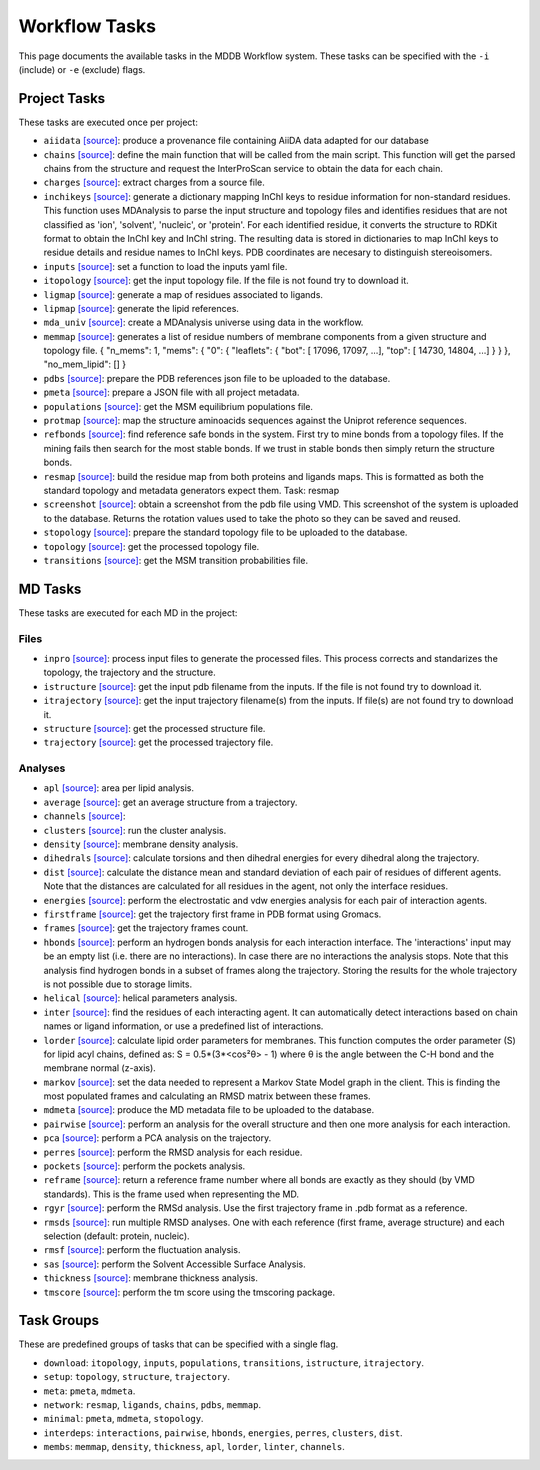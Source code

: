 .. _task_documentation: generated with generate_task_docs.py

Workflow Tasks
==================

This page documents the available tasks in the MDDB Workflow system.
These tasks can be specified with the ``-i`` (include) or ``-e`` (exclude) flags.

Project Tasks
---------------

These tasks are executed once per project:

* ``aiidata`` `[source] <https://github.com/mmb-irb/MDDB-workflow/blob/master/model_workflow/tools/provenance.py#L8>`__: produce a provenance file containing AiiDA data adapted for our database

* ``chains`` `[source] <https://github.com/mmb-irb/MDDB-workflow/blob/master/model_workflow/tools/chains.py#L133>`__: define the main function that will be called from the main script. This function will get the parsed chains from the structure and request the InterProScan service to obtain the data for each chain.

* ``charges`` `[source] <https://github.com/mmb-irb/MDDB-workflow/blob/master/model_workflow/tools/get_charges.py#L13>`__: extract charges from a source file. 

* ``inchikeys`` `[source] <https://github.com/mmb-irb/MDDB-workflow/blob/master/model_workflow/tools/get_inchi_keys.py#L9>`__: generate a dictionary mapping InChI keys to residue information for non-standard residues.  This function uses MDAnalysis to parse the input structure and topology files and identifies residues that are not classified as 'ion', 'solvent', 'nucleic', or 'protein'. For each identified residue, it converts the structure to RDKit format to obtain the InChI key and InChI string. The resulting data is stored in dictionaries to map InChI keys to residue details and residue names to InChI keys. PDB coordinates are necesary to distinguish stereoisomers. 

* ``inputs`` `[source] <https://github.com/mmb-irb/MDDB-workflow/blob/master/model_workflow/mwf.py#L1708>`__: set a function to load the inputs yaml file.

* ``itopology`` `[source] <https://github.com/mmb-irb/MDDB-workflow/blob/master/model_workflow/mwf.py#L1779>`__: get the input topology file. If the file is not found try to download it.

* ``ligmap`` `[source] <https://github.com/mmb-irb/MDDB-workflow/blob/master/model_workflow/tools/generate_ligands_desc.py#L317>`__: generate a map of residues associated to ligands.

* ``lipmap`` `[source] <https://github.com/mmb-irb/MDDB-workflow/blob/master/model_workflow/tools/generate_lipid_references.py#L7>`__: generate the lipid references. 

* ``mda_univ`` `[source] <https://github.com/mmb-irb/MDDB-workflow/blob/master/model_workflow/utils/mda_spells.py#L88>`__: create a MDAnalysis universe using data in the workflow.

* ``memmap`` `[source] <https://github.com/mmb-irb/MDDB-workflow/blob/master/model_workflow/tools/generate_membrane_mapping.py#L10>`__: generates a list of residue numbers of membrane components from a given structure and topology file.     {         "n_mems": 1,         "mems": {             "0": {                 "leaflets": {                     "bot": [ 17096, 17097, ...],                     "top": [ 14730,  14804, ...]                 }             }         },         "no_mem_lipid": []     } 

* ``pdbs`` `[source] <https://github.com/mmb-irb/MDDB-workflow/blob/master/model_workflow/tools/generate_pdb_references.py#L9>`__: prepare the PDB references json file to be uploaded to the database.

* ``pmeta`` `[source] <https://github.com/mmb-irb/MDDB-workflow/blob/master/model_workflow/tools/generate_metadata.py#L11>`__: prepare a JSON file with all project metadata.

* ``populations`` `[source] <https://github.com/mmb-irb/MDDB-workflow/blob/master/model_workflow/mwf.py#L1828>`__: get the MSM equilibrium populations file.

* ``protmap`` `[source] <https://github.com/mmb-irb/MDDB-workflow/blob/master/model_workflow/tools/generate_map.py#L64>`__: map the structure aminoacids sequences against the Uniprot reference sequences.

* ``refbonds`` `[source] <https://github.com/mmb-irb/MDDB-workflow/blob/master/model_workflow/tools/get_bonds.py#L251>`__: find reference safe bonds in the system. First try to mine bonds from a topology files. If the mining fails then search for the most stable bonds. If we trust in stable bonds then simply return the structure bonds.

* ``resmap`` `[source] <https://github.com/mmb-irb/MDDB-workflow/blob/master/model_workflow/tools/residue_mapping.py#L4>`__: build the residue map from both proteins and ligands maps. This is formatted as both the standard topology and metadata generators expect them. Task: resmap

* ``screenshot`` `[source] <https://github.com/mmb-irb/MDDB-workflow/blob/master/model_workflow/tools/get_screenshot.py#L26>`__: obtain a screenshot from the pdb file using VMD. This screenshot of the system is uploaded to the database. Returns the rotation values used to take the photo so they can be saved and reused.

* ``stopology`` `[source] <https://github.com/mmb-irb/MDDB-workflow/blob/master/model_workflow/tools/generate_topology.py#L5>`__: prepare the standard topology file to be uploaded to the database.

* ``topology`` `[source] <https://github.com/mmb-irb/MDDB-workflow/blob/master/model_workflow/mwf.py#L2036>`__: get the processed topology file.

* ``transitions`` `[source] <https://github.com/mmb-irb/MDDB-workflow/blob/master/model_workflow/mwf.py#L1835>`__: get the MSM transition probabilities file.

MD Tasks
-----------

These tasks are executed for each MD in the project:

Files
~~~~~~~~

* ``inpro`` `[source] <https://github.com/mmb-irb/MDDB-workflow/blob/master/model_workflow/tools/process_input_files.py#L33>`__: process input files to generate the processed files. This process corrects and standarizes the topology, the trajectory and the structure.

* ``istructure`` `[source] <https://github.com/mmb-irb/MDDB-workflow/blob/master/model_workflow/mwf.py#L604>`__: get the input pdb filename from the inputs. If the file is not found try to download it.

* ``itrajectory`` `[source] <https://github.com/mmb-irb/MDDB-workflow/blob/master/model_workflow/mwf.py#L727>`__: get the input trajectory filename(s) from the inputs. If file(s) are not found try to download it.

* ``structure`` `[source] <https://github.com/mmb-irb/MDDB-workflow/blob/master/model_workflow/mwf.py#L878>`__: get the processed structure file.

* ``trajectory`` `[source] <https://github.com/mmb-irb/MDDB-workflow/blob/master/model_workflow/mwf.py#L902>`__: get the processed trajectory file.

Analyses
~~~~~~~~~~~~~~

* ``apl`` `[source] <https://github.com/mmb-irb/MDDB-workflow/blob/master/model_workflow/analyses/area_per_lipid.py#L12>`__: area per lipid analysis.

* ``average`` `[source] <https://github.com/mmb-irb/MDDB-workflow/blob/master/model_workflow/utils/pyt_spells.py#L166>`__: get an average structure from a trajectory.

* ``channels`` `[source] <https://github.com/mmb-irb/MDDB-workflow/blob/master/model_workflow/analyses/channels.py#L9>`__: 

* ``clusters`` `[source] <https://github.com/mmb-irb/MDDB-workflow/blob/master/model_workflow/analyses/clusters.py#L15>`__: run the cluster analysis.

* ``density`` `[source] <https://github.com/mmb-irb/MDDB-workflow/blob/master/model_workflow/analyses/density.py#L8>`__: membrane density analysis.

* ``dihedrals`` `[source] <https://github.com/mmb-irb/MDDB-workflow/blob/master/model_workflow/analyses/dihedral_energies.py#L10>`__: calculate torsions and then dihedral energies for every dihedral along the trajectory.

* ``dist`` `[source] <https://github.com/mmb-irb/MDDB-workflow/blob/master/model_workflow/analyses/distance_per_residue.py#L21>`__: calculate the distance mean and standard deviation of each pair of residues of different agents. Note that the distances are calculated for all residues in the agent, not only the interface residues.

* ``energies`` `[source] <https://github.com/mmb-irb/MDDB-workflow/blob/master/model_workflow/analyses/energies.py#L49>`__: perform the electrostatic and vdw energies analysis for each pair of interaction agents.

* ``firstframe`` `[source] <https://github.com/mmb-irb/MDDB-workflow/blob/master/model_workflow/tools/get_first_frame.py#L6>`__: get the trajectory first frame in PDB format using Gromacs.

* ``frames`` `[source] <https://github.com/mmb-irb/MDDB-workflow/blob/master/model_workflow/utils/pyt_spells.py#L75>`__: get the trajectory frames count.

* ``hbonds`` `[source] <https://github.com/mmb-irb/MDDB-workflow/blob/master/model_workflow/analyses/hydrogen_bonds.py#L25>`__: perform an hydrogen bonds analysis for each interaction interface. The 'interactions' input may be an empty list (i.e. there are no interactions). In case there are no interactions the analysis stops. Note that this analysis find hydrogen bonds in a subset of frames along the trajectory. Storing the results for the whole trajectory is not possible due to storage limits.

* ``helical`` `[source] <https://github.com/mmb-irb/MDDB-workflow/blob/master/model_workflow/analyses/helical_parameters.py#L115>`__: helical parameters analysis.

* ``inter`` `[source] <https://github.com/mmb-irb/MDDB-workflow/blob/master/model_workflow/tools/process_interactions.py#L37>`__: find the residues of each interacting agent. It can automatically detect interactions based on chain names or ligand information, or use a predefined list of interactions.

* ``lorder`` `[source] <https://github.com/mmb-irb/MDDB-workflow/blob/master/model_workflow/analyses/lipid_order.py#L9>`__: calculate lipid order parameters for membranes. This function computes the order parameter (S) for lipid acyl chains, defined as: S = 0.5*(3*<cos²θ> - 1) where θ is the angle between the C-H bond and the membrane normal (z-axis). 

* ``markov`` `[source] <https://github.com/mmb-irb/MDDB-workflow/blob/master/model_workflow/analyses/markov.py#L8>`__: set the data needed to represent a Markov State Model graph in the client. This is finding the most populated frames and calculating an RMSD matrix between these frames.

* ``mdmeta`` `[source] <https://github.com/mmb-irb/MDDB-workflow/blob/master/model_workflow/tools/generate_metadata.py#L242>`__: produce the MD metadata file to be uploaded to the database.

* ``pairwise`` `[source] <https://github.com/mmb-irb/MDDB-workflow/blob/master/model_workflow/analyses/rmsd_pairwise.py#L17>`__: perform an analysis for the overall structure and then one more analysis for each interaction.

* ``pca`` `[source] <https://github.com/mmb-irb/MDDB-workflow/blob/master/model_workflow/analyses/pca.py#L13>`__: perform a PCA analysis on the trajectory.

* ``perres`` `[source] <https://github.com/mmb-irb/MDDB-workflow/blob/master/model_workflow/analyses/rmsd_per_residue.py#L11>`__: perform the RMSD analysis for each residue.

* ``pockets`` `[source] <https://github.com/mmb-irb/MDDB-workflow/blob/master/model_workflow/analyses/pockets.py#L45>`__: perform the pockets analysis.

* ``reframe`` `[source] <https://github.com/mmb-irb/MDDB-workflow/blob/master/model_workflow/tools/get_bonds.py#L121>`__: return a reference frame number where all bonds are exactly as they should (by VMD standards). This is the frame used when representing the MD.

* ``rgyr`` `[source] <https://github.com/mmb-irb/MDDB-workflow/blob/master/model_workflow/analyses/rgyr.py#L15>`__: perform the RMSd analysis. Use the first trajectory frame in .pdb format as a reference.

* ``rmsds`` `[source] <https://github.com/mmb-irb/MDDB-workflow/blob/master/model_workflow/analyses/rmsds.py#L11>`__: run multiple RMSD analyses. One with each reference (first frame, average structure)  and each selection (default: protein, nucleic).

* ``rmsf`` `[source] <https://github.com/mmb-irb/MDDB-workflow/blob/master/model_workflow/analyses/rmsf.py#L16>`__: perform the fluctuation analysis.

* ``sas`` `[source] <https://github.com/mmb-irb/MDDB-workflow/blob/master/model_workflow/analyses/sasa.py#L15>`__: perform the Solvent Accessible Surface Analysis.

* ``thickness`` `[source] <https://github.com/mmb-irb/MDDB-workflow/blob/master/model_workflow/analyses/thickness.py#L10>`__: membrane thickness analysis.

* ``tmscore`` `[source] <https://github.com/mmb-irb/MDDB-workflow/blob/master/model_workflow/analyses/tmscores.py#L13>`__: perform the tm score using the tmscoring package.

Task Groups
-------------

These are predefined groups of tasks that can be specified with a single flag.

* ``download``: ``itopology``, ``inputs``, ``populations``, ``transitions``, ``istructure``, ``itrajectory``.

* ``setup``: ``topology``, ``structure``, ``trajectory``.

* ``meta``: ``pmeta``, ``mdmeta``.

* ``network``: ``resmap``, ``ligands``, ``chains``, ``pdbs``, ``memmap``.

* ``minimal``: ``pmeta``, ``mdmeta``, ``stopology``.

* ``interdeps``: ``interactions``, ``pairwise``, ``hbonds``, ``energies``, ``perres``, ``clusters``, ``dist``.

* ``membs``: ``memmap``, ``density``, ``thickness``, ``apl``, ``lorder``, ``linter``, ``channels``.

